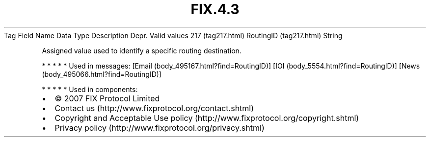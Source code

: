 .TH FIX.4.3 "" "" "Tag #217"
Tag
Field Name
Data Type
Description
Depr.
Valid values
217 (tag217.html)
RoutingID (tag217.html)
String
.PP
Assigned value used to identify a specific routing destination.
.PP
   *   *   *   *   *
Used in messages:
[Email (body_495167.html?find=RoutingID)]
[IOI (body_5554.html?find=RoutingID)]
[News (body_495066.html?find=RoutingID)]
.PP
   *   *   *   *   *
Used in components:

.PD 0
.P
.PD

.PP
.PP
.IP \[bu] 2
© 2007 FIX Protocol Limited
.IP \[bu] 2
Contact us (http://www.fixprotocol.org/contact.shtml)
.IP \[bu] 2
Copyright and Acceptable Use policy (http://www.fixprotocol.org/copyright.shtml)
.IP \[bu] 2
Privacy policy (http://www.fixprotocol.org/privacy.shtml)
